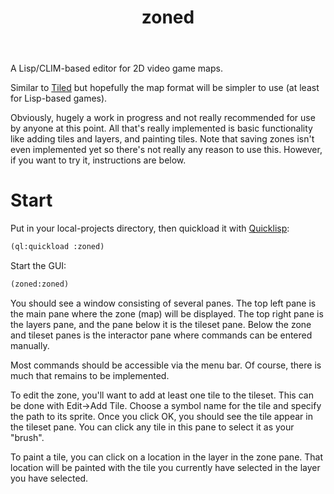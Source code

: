 #+TITLE: zoned
#+DESCRIPTION: Tile-based 2D video game map editor
#+OPTIONS: num:nil

A Lisp/CLIM-based editor for 2D video game maps.

Similar to [[https://www.mapeditor.org/][Tiled]] but hopefully the map format will be simpler to use (at least for Lisp-based games).

Obviously, hugely a work in progress and not really recommended for use by anyone at this point. All that's really implemented is basic functionality like adding tiles and layers, and painting tiles. Note that saving zones isn't even implemented yet so there's not really any reason to use this. However, if you want to try it, instructions are below.

* Start

Put in your local-projects directory, then quickload it with [[https://quicklisp.org/][Quicklisp]]:

#+BEGIN_SRC lisp
(ql:quickload :zoned)
#+END_SRC

Start the GUI:

#+BEGIN_SRC lisp
(zoned:zoned)
#+END_SRC

You should see a window consisting of several panes. The top left pane is the main pane where the zone (map) will be displayed. The top right pane is the layers pane, and the pane below it is the tileset pane. Below the zone and tileset panes is the interactor pane where commands can be entered manually.

Most commands should be accessible via the menu bar. Of course, there is much that remains to be implemented.

To edit the zone, you'll want to add at least one tile to the tileset. This can be done with Edit->Add Tile. Choose a symbol name for the tile and specify the path to its sprite. Once you click OK, you should see the tile appear in the tileset pane. You can click any tile in this pane to select it as your "brush".

To paint a tile, you can click on a location in the layer in the zone pane. That location will be painted with the tile you currently have selected in the layer you have selected.
